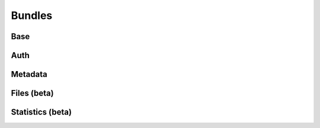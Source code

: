 ..
    This file is part of Invenio.
    Copyright (C) 2018 CERN.

    Invenio is free software; you can redistribute it and/or modify it
    under the terms of the MIT License; see LICENSE file for more details.

Bundles
=======

Base
----


Auth
----


Metadata
--------


Files (beta)
------------


Statistics (beta)
-----------------
